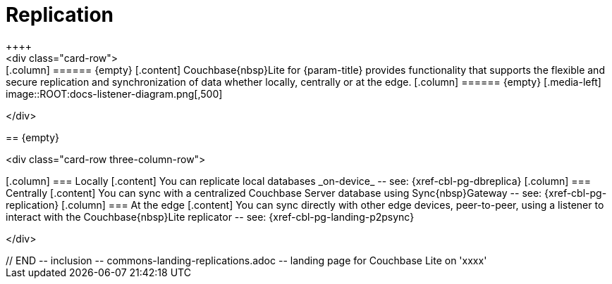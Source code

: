 // BEGIN -- inclusion -- commons-landing-replications.adoc -- landing page for Couchbase Lite on 'xxxx'
// Including page MUST be of type landing-page-core-concept

= Replication
++++
<div class="card-row">
++++

[.column]
====== {empty}
[.content]
Couchbase{nbsp}Lite for {param-title} provides functionality that supports the flexible and secure replication and synchronization of data whether locally, centrally or at the edge.

[.column]
====== {empty}
[.media-left]
image::ROOT:docs-listener-diagram.png[,500]

++++
</div>
++++

== {empty}
++++
<div class="card-row three-column-row">
++++

[.column]
=== Locally
[.content]
You can replicate local databases _on-device_ -- see: {xref-cbl-pg-dbreplica}

[.column]
=== Centrally
[.content]
You can sync with a centralized Couchbase Server database using Sync{nbsp}Gateway -- see: {xref-cbl-pg-replication}

[.column]
=== At the edge
[.content]
You can sync directly with other edge devices, peer-to-peer, using a listener to interact with the Couchbase{nbsp}Lite replicator -- see: {xref-cbl-pg-landing-p2psync}

++++
</div>
++++

// END -- inclusion -- commons-landing-replications.adoc -- landing page for Couchbase Lite on 'xxxx'